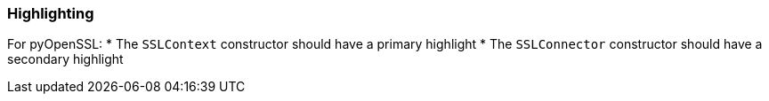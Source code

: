 === Highlighting

For pyOpenSSL:
    * The `SSLContext` constructor should have a primary highlight
    * The `SSLConnector` constructor should have a secondary highlight
